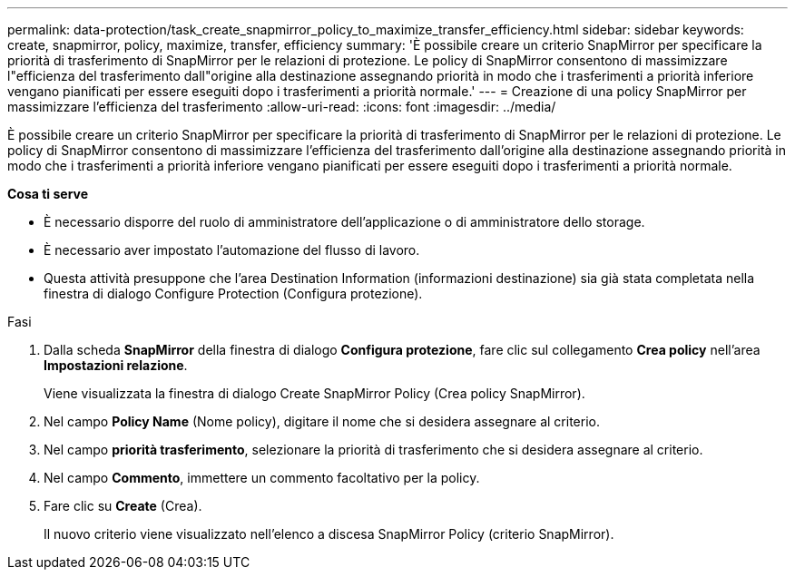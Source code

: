 ---
permalink: data-protection/task_create_snapmirror_policy_to_maximize_transfer_efficiency.html 
sidebar: sidebar 
keywords: create, snapmirror, policy, maximize, transfer, efficiency 
summary: 'È possibile creare un criterio SnapMirror per specificare la priorità di trasferimento di SnapMirror per le relazioni di protezione. Le policy di SnapMirror consentono di massimizzare l"efficienza del trasferimento dall"origine alla destinazione assegnando priorità in modo che i trasferimenti a priorità inferiore vengano pianificati per essere eseguiti dopo i trasferimenti a priorità normale.' 
---
= Creazione di una policy SnapMirror per massimizzare l'efficienza del trasferimento
:allow-uri-read: 
:icons: font
:imagesdir: ../media/


[role="lead"]
È possibile creare un criterio SnapMirror per specificare la priorità di trasferimento di SnapMirror per le relazioni di protezione. Le policy di SnapMirror consentono di massimizzare l'efficienza del trasferimento dall'origine alla destinazione assegnando priorità in modo che i trasferimenti a priorità inferiore vengano pianificati per essere eseguiti dopo i trasferimenti a priorità normale.

*Cosa ti serve*

* È necessario disporre del ruolo di amministratore dell'applicazione o di amministratore dello storage.
* È necessario aver impostato l'automazione del flusso di lavoro.
* Questa attività presuppone che l'area Destination Information (informazioni destinazione) sia già stata completata nella finestra di dialogo Configure Protection (Configura protezione).


.Fasi
. Dalla scheda *SnapMirror* della finestra di dialogo *Configura protezione*, fare clic sul collegamento *Crea policy* nell'area *Impostazioni relazione*.
+
Viene visualizzata la finestra di dialogo Create SnapMirror Policy (Crea policy SnapMirror).

. Nel campo *Policy Name* (Nome policy), digitare il nome che si desidera assegnare al criterio.
. Nel campo *priorità trasferimento*, selezionare la priorità di trasferimento che si desidera assegnare al criterio.
. Nel campo *Commento*, immettere un commento facoltativo per la policy.
. Fare clic su *Create* (Crea).
+
Il nuovo criterio viene visualizzato nell'elenco a discesa SnapMirror Policy (criterio SnapMirror).


